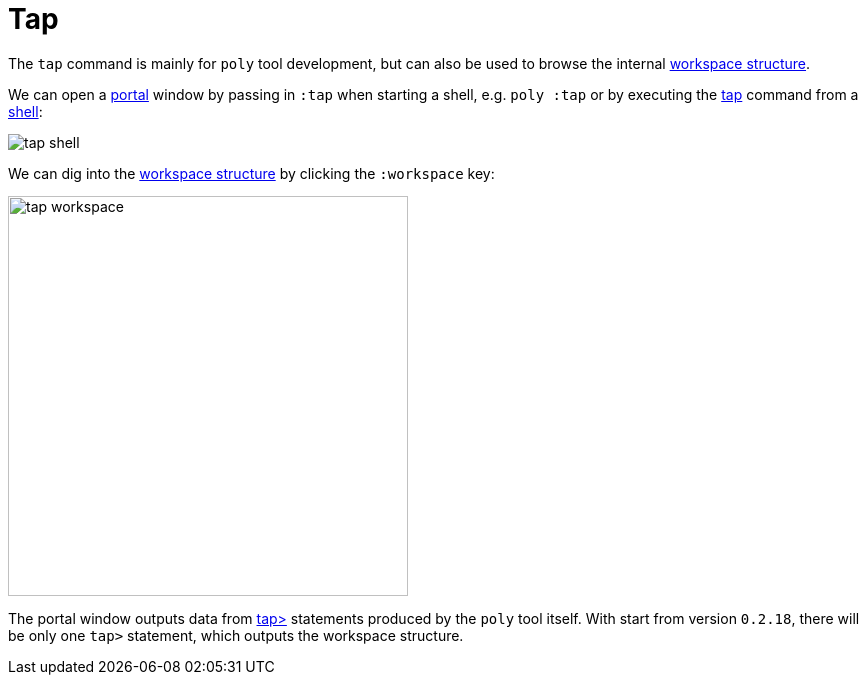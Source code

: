 = Tap

The `tap` command is mainly for `poly` tool development,
but can also be used to browse the internal xref:workspace-structure.adoc[workspace structure].

We can open a https://github.com/djblue/portal[portal] window by passing in `:tap` when starting a shell,
e.g. `poly :tap` or by executing the xref:commands.adoc#tap[tap] command from a xref:shell[shell]:

image::images/tap/tap-shell.png[]

We can dig into the
https://app.gitbook.com/o/-LAhrWK-mSHRqiTNUTDP/s/-Mj2L4VeP3frziYOoQWC/~/changes/124/workspace-structure[workspace structure]
by clicking the `:workspace` key:

image::images/tap/tap-workspace.png[width=400]

The portal window outputs data from https://clojuredocs.org/clojure.core/tap%3E[tap>]
statements produced by the `poly` tool itself. With start from version `0.2.18`,
there will be only one `tap>` statement, which outputs the workspace structure.
